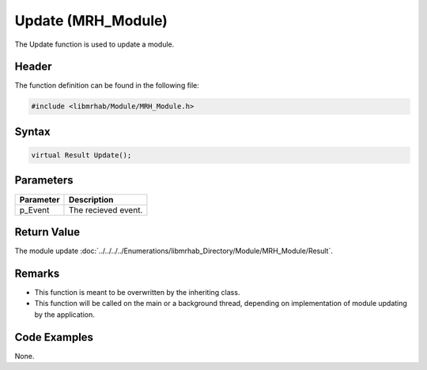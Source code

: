 Update (MRH_Module)
===================
The Update function is used to update a module.

Header
------
The function definition can be found in the following file:

.. code-block:: c

    #include <libmrhab/Module/MRH_Module.h>


Syntax
------
.. code-block:: c

    virtual Result Update();


Parameters
----------
.. list-table::
    :header-rows: 1

    * - Parameter
      - Description
    * - p_Event
      - The recieved event.


Return Value
------------
The module update :doc:`../../../../Enumerations/libmrhab_Directory/Module/MRH_Module/Result`.

Remarks
-------
* This function is meant to be overwritten by the inheriting class.
* This function will be called on the main or a background thread, 
  depending on implementation of module updating by the application.

Code Examples
-------------
None.